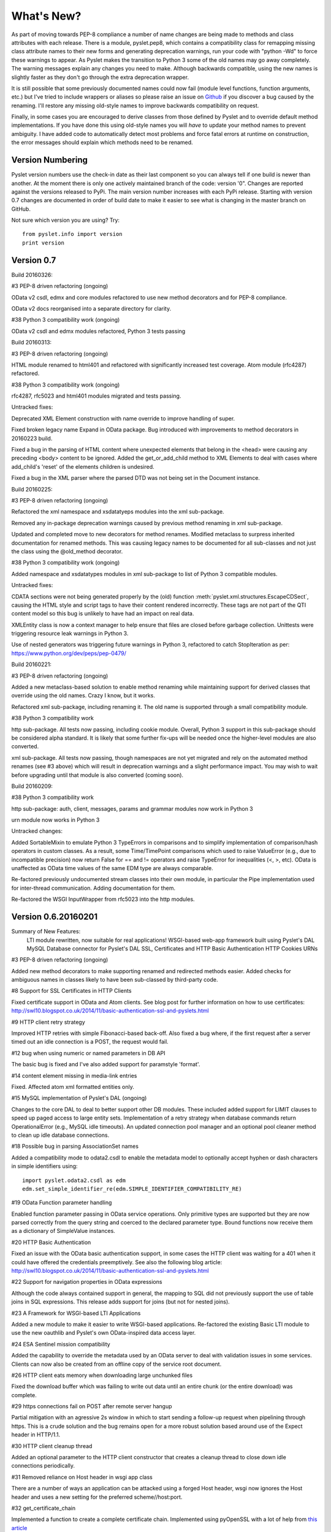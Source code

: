 What's New?
===========

As part of moving towards PEP-8 compliance a number of name changes are
being made to methods and class attributes with each release.  There is
a module, pyslet.pep8, which contains a compatibility class for
remapping missing class attribute names to their new forms and
generating deprecation warnings, run your code with "python -Wd" to
force these warnings to appear.  As Pyslet makes the transition to
Python 3 some of the old names may go away completely.  The warning
messages explain any changes you need to make.  Although backwards
compatible, using the new names is slightly faster as they don't go
through the extra deprecation wrapper.
 
It is still possible that some previously documented names could now
fail (module level functions, function arguments, etc.) but I've tried
to include wrappers or aliases so please raise an issue on Github_ if you
discover a bug caused by the renaming.  I'll restore any missing
old-style names to improve backwards compatibility on request.

Finally, in some cases you are encouraged to derive classes from those
defined by Pyslet and to override default method implementations.  If
you have done this using old-style names you will *have* to update your
method names to prevent ambiguity.  I have added code to automatically
detect most problems and force fatal errors at runtime on construction,
the error messages should explain which methods need to be renamed.
 
..  _Github: https://github.com/swl10/pyslet


Version Numbering
-----------------

Pyslet version numbers use the check-in date as their last component so
you can always tell if one build is newer than another.  At the moment
there is only one actively maintained branch of the code: version '0".
Changes are reported against the versions released to PyPi.  The main
version number increases with each PyPi release.  Starting with version
0.7 changes are documented in order of build date to make it easier to
see what is changing in the master branch on GitHub.

Not sure which version you are using?  Try::

    from pyslet.info import version
    print version


Version 0.7
-----------

Build 20160326:

#3 PEP-8 driven refactoring (ongoing)

OData v2 csdl, edmx and core modules refactored to use new method
decorators and for PEP-8 compliance.

OData v2 docs reorganised into a separate directory for clarity.

#38 Python 3 compatibility work (ongoing)

OData v2 csdl and edmx modules refactored, Python 3 tests passing


Build 20160313:

#3 PEP-8 driven refactoring (ongoing)

HTML module renamed to html401 and refactored with significantly
increased test coverage.  Atom module (rfc4287) refactored.

#38 Python 3 compatibility work (ongoing)

rfc4287, rfc5023 and html401 modules migrated and tests passing.


Untracked fixes:

Deprecated XML Element construction with name override to improve
handling of super.

Fixed broken legacy name Expand in OData package.  Bug introduced with
improvements to method decorators in 20160223 build.

Fixed a bug in the parsing of HTML content where unexpected elements
that belong in the <head> were causing any preceding <body> content to
be ignored.  Added the get_or_add_child method to XML Elements to deal
with cases where add_child's 'reset' of the elements children is
undesired.

Fixed a bug in the XML parser where the parsed DTD was not being set
in the Document instance.

 
Build 20160225:
 
#3 PEP-8 driven refactoring (ongoing)

Refactored the xml namespace and xsdatatyeps modules into the xml
sub-package.

Removed any in-package deprecation warnings caused by previous method
renaming in xml sub-package.

Updated and completed move to new decorators for method renames. 
Modified metaclass to surpress inherited documentation for renamed
methods.  This was causing legacy names to be documented for all
sub-classes and not just the class using the @old_method decorator.

#38 Python 3 compatibility work (ongoing)

Added namespace and xsdatatypes modules in xml sub-package to list of
Python 3 compatible modules.

Untracked fixes:

CDATA sections were not being generated properly by the (old) function
:meth:`pyslet.xml.structures.EscapeCDSect`, causing the HTML style
and script tags to have their content rendered incorrectly.  These tags
are not part of the QTI content model so this bug is unlikely to have
had an impact on real data.

XMLEntity class is now a context manager to help ensure that files are
closed before garbage collection.  Unittests were triggering resource
leak warnings in Python 3.

Use of nested generators was triggering future warnings in Python 3,
refactored to catch StopIteration as per:
https://www.python.org/dev/peps/pep-0479/


Build 20160221:

#3 PEP-8 driven refactoring (ongoing)

Added a new metaclass-based solution to enable method renaming while
maintaining support for derived classes that override using the old
names.  Crazy I know, but it works.

Refactored xml sub-package, including renaming it.  The old name is
supported through a small compatibility module.


#38 Python 3 compatibility work

http sub-package.  All tests now passing, including cookie module.
Overall, Python 3 support in this sub-package should be considered alpha
standard.  It is likely that some further fix-ups will be needed once
the higher-level modules are also converted.

xml sub-package.  All tests now passing, though namespaces are not yet
migrated and rely on the automated method renames (see #3 above) which
will result in deprecation warnings and a slight performance impact. You
may wish to wait before upgrading until that module is also converted
(coming soon).


Build 20160209:

#38 Python 3 compatibility work

http sub-package: auth, client, messages, params and grammar modules now
work in Python 3

urn module now works in Python 3

Untracked changes:

Added SortableMixin to emulate Python 3 TypeErrors in comparisons and to
simplify implementation of comparison/hash operators in custom classes.
As a result, some Time/TimePoint comparisons which used to raise
ValueError (e.g., due to incompatible precision) now return False for ==
and != operators and raise TypeError for inequalities (<, >, etc). 
OData is unaffected as OData time values of the same EDM type are always
comparable.

Re-factored previously undocumented stream classes into their own
module, in particular the Pipe implementation used for inter-thread
communication.  Adding documentation for them.

Re-factored the WSGI InputWrapper from rfc5023 into the http modules.


Version 0.6.20160201
--------------------

Summary of New Features:
    LTI module rewritten, now suitable for real applications!
    WSGI-based web-app framework built using Pyslet's DAL
    MySQL Database connector for Pyslet's DAL
    SSL, Certificates and HTTP Basic Authentication
    HTTP Cookies
    URNs

#3 PEP-8 driven refactoring (ongoing)

Added new method decorators to make supporting renamed and redirected
methods easier.  Added checks for ambiguous names in classes likely
to have been sub-classed by third-party code.

#8 Support for SSL Certificates in HTTP Clients

Fixed certificate support in OData and Atom clients.  See blog post for
further information on how to use certificates:
http://swl10.blogspot.co.uk/2014/11/basic-authentication-ssl-and-pyslets.html

#9 HTTP client retry strategy

Improved HTTP retries with simple Fibonacci-based back-off.  Also fixed
a bug where, if the first request after a server timed out an idle
connection is a POST, the request would fail.  

#12 bug when using numeric or named parameters in DB API

The basic bug is fixed and I've also added support for paramstyle
'format'.

#14 content element missing in media-link entries

Fixed. Affected atom xml formatted entities only.

#15 MySQL implementation of Pyslet's DAL (ongoing)

Changes to the core DAL to deal to better support other DB modules.
These included added support for LIMIT clauses to speed up paged access
to large entity sets.  Implementation of a retry strategy when database
commands return OperationalError (e.g., MySQL idle timeouts).  An
updated connection pool manager and an optional pool cleaner method to
clean up idle database connections.

#18 Possible bug in parsing AssociationSet names

Added a compatibility mode to odata2.csdl to enable the metadata model
to optionally accept hyphen or dash characters in simple identifiers
using::

    import pyslet.odata2.csdl as edm
    edm.set_simple_identifier_re(edm.SIMPLE_IDENTIFIER_COMPATIBILITY_RE)

#19 OData Function parameter handling

Enabled function parameter passing in OData service operations.  Only
primitive types are supported but they are now parsed correctly from the
query string and coerced to the declared parameter type.  Bound
functions now receive them as a dictionary of SimpleValue instances.

#20 HTTP Basic Authentication

Fixed an issue with the OData basic authentication support, in some
cases the HTTP client was waiting for a 401 when it could have offered
the credentials preemptively.  See also the following blog article:
http://swl10.blogspot.co.uk/2014/11/basic-authentication-ssl-and-pyslets.html

#22 Support for navigation properties in OData expressions

Although the code always contained support in general, the mapping to
SQL did not previously support the use of table joins in SQL
expressions.  This release adds support for joins (but not for nested
joins).

#23 A Framework for WSGI-based LTI Applications

Added a new module to make it easier to write WSGI-based applications.
Re-factored the existing Basic LTI module to use the new oauthlib
and Pyslet's own OData-inspired data access layer.

#24 ESA Sentinel mission compatibility

Added the capability to override the metadata used by an OData server to
deal with validation issues in some services.  Clients can now also be
created from an offline copy of the service root document.

#26 HTTP client eats memory when downloading large unchunked files

Fixed the download buffer which was failing to write out data until an
entire chunk (or the entire download) was complete.

#29 https connections fail on POST after remote server hangup

Partial mitigation with an agressive 2s window in which to start sending
a follow-up request when pipelining through https.  This is a crude
solution and the bug remains open for a more robust solution based
around use of the Expect header in HTTP/1.1.

#30 HTTP client cleanup thread

Added an optional parameter to the HTTP client constructor that creates
a cleanup thread to close down idle connections periodically.

#31 Removed reliance on Host header in wsgi app class

There are a number of ways an application can be attacked using a forged
Host header, wsgi now ignores the Host header and uses a new setting for
the preferred scheme//host:port.

#32 get_certificate_chain

Implemented a function to create a complete certificate chain. 
Implemented using pyOpenSSL with a lot of help from `this article`__

..  __:
    http://blog.san-ss.com.ar/2012/05/validating-ssl-certificate-in-python.html

#33 Fixed exception: 'NoneType' object has no attribute 'current_thread'
on exit

Caused by an overly ambitious __del__ method in SQLEntityContainer.


#34 Fixed missing Edm prefix in OData sample code
#35 Fixed missing import in rfc5023 (atom protocol) module
#36 Fixed incorrect error messages in OData $filter queries
#37 Extended comparison operators in OData to include DateTimeOffset values

All thanks to @ianwj5int for spotting

#38 Python 3 compatibility work

I have started revising modules to support Python 3.  This is not yet
production ready but it is a small impact on existing modules.  I have
done my best to maintain compatibility, in practice code should continue
to work with no changes required.

The most likely failure mode is that you may find a unicode string in
Python 2 where you expected a plain str.  This can have a knock-on
effect of promoting data to unicode, e.g., through formatting
operations.  In general the returned types of methods are just being
clarified and unicode values are returned only where they may have been
returned previously anyway.  However, in the case of the URI attributes
in the rfc2396 module the types have changed from str to unicode in this
release.

This is work in progress but the impact is likely to be minimal
at this stage.

#40 & #41 Composite keys and Slug headers

Key hints were not working properly between the OData client and server
implementations, and were not working at all when the key was composite.
It is now possible to pass the formatted entity key predicate (including
the brackets) as a Slug to the OData server and it will attempt to parse
it and use that key where allowed by the underlying data layer.

#43 Fixes for Python running on Windows

The only substantive changes required were to the way we check for io
failures when IOError is raised and the way we handle URI containing
non-ASCII characters.  Some of the unit tests were also affected due to
issues with timing, including the reduced precision of time.time() on
Windows-based systems.

    
Untracked enhancements:

Added a new module to support HTTP cookies.  The HTTP/OData client can
now be configured to accept cookies.  The default behaviour is to
*ignore* them so this won't affect existing applications.

Added a new module to support URN syntax to provide a better
implementation of the IMS LTI vocabularies.

Added an optional params dictionary to the OData expression parser to
make it *much* easier to parse parameterized OData queries.

Added new methods for creating and executing drop table statements in
the DAL.

Reworked sample code for the weather data server, included example
driver files for mod_wsgi


Other fixes:

Fixed an issue in the OData client that caused basic key lookup in
filtered entity collections to use both a key predicate and a $filter
query option. This was causing the filter to be ignored, now the key
predicate will be added to the filter rather than the path segment.

Fixed the OData DateTime parser to accept (and discard)
any time zone specifier given in the literal form as it is now allowed
in the ABNF and may therefore be generated by OData servers.

Fixed a bug in the OData server which meant that requests for JSON
format responses were not being limited by the builtin topmax and would
therefore attempt to return all matching entities in a single response.

Fixed a bug in the OData server which meant that use of $count was
causing the $filter to be ignored!

Fixed a bug in the OData URI parser that prevent compound keys from
working properly when zealous escaping was used.

Fixed a bug in the OData server which meant that error messages that
contained non-ASCII characters were causing a 500 error due to character
encoding issues when outputting the expected OData error format.

Fixed a bug in the OData expression evaluator when evaluating
expressions that traversed navigation properties over optional
relations.  If there was no associated entity an error was being raised.

Fixed a bug in the SQL DAL implementation which means that navigation
properties that require joining across a composite key were generating
syntax errors, e.g., in SQLite the message 'near "=": syntax error'
would be seen.

Fixed a bug in the SQLite DAL implementation which means that in-memory
databases were not working correctly in multi-threaded environments.

Fixed XML parser bug, ID elements in namespaced documents were not
being handled properly. 

Fixed bug in the OData server when handling non-URI characters in entity
keys

Fixed a bug with composite key handling in media streams when using the
SQL layer 


Version 0.5.20140801
--------------------

Summary of New Features:

*   OData Media Resources 

*   HTTP Package refactoring and retry handling

*   Python 2.6 Support

Tracked issues addressed in this release:

#1 added a Makefile to make it easier for others to build and develop
the code

Added a tox.ini file to enable support for tox (a tool for running the
unittests in multiple Python environments).

#3 PEP-8 driven refactoring (ongoing)

#2 Migrated the code from SVN to git:
https://github.com/swl10/pyslet

#4 Added support for read-only properties and tests for auto generated
primary and foreign key values

#6 added integration between git and travis ci (thanks @sassman for your
help with this)

#10 restored support for Python 2.6

Other Fixes
~~~~~~~~~~~

OData URLs with reserved values in their keys were failing.  For example
Entity('why%3F') was not being correctly percent-decoded by the URI
parsing class ODataURI.  Furthermore, the server implementation was
fixed to deal with the fact that PATH_INFO in the WSGI environ
dictionary follows the CGI convention of being URL-decoded.
 
 
Version 0.4 and earlier 
-----------------------

These are obsolete, version 0.4 was developed on Google Code as an integral
part of the QTI Migration tool.


PyAssess
--------

A precursor to Pyslet.  For more information see:
https://code.google.com/p/qtimigration/wiki/PyAssess